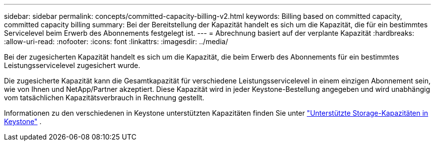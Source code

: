 ---
sidebar: sidebar 
permalink: concepts/committed-capacity-billing-v2.html 
keywords: Billing based on committed capacity, committed capacity billing 
summary: Bei der Bereitstellung der Kapazität handelt es sich um die Kapazität, die für ein bestimmtes Servicelevel beim Erwerb des Abonnements festgelegt ist. 
---
= Abrechnung basiert auf der verplante Kapazität
:hardbreaks:
:allow-uri-read: 
:nofooter: 
:icons: font
:linkattrs: 
:imagesdir: ../media/


[role="lead"]
Bei der zugesicherten Kapazität handelt es sich um die Kapazität, die beim Erwerb des Abonnements für ein bestimmtes Leistungsservicelevel zugesichert wurde.

Die zugesicherte Kapazität kann die Gesamtkapazität für verschiedene Leistungsservicelevel in einem einzigen Abonnement sein, wie von Ihnen und NetApp/Partner akzeptiert. Diese Kapazität wird in jeder Keystone-Bestellung angegeben und wird unabhängig vom tatsächlichen Kapazitätsverbrauch in Rechnung gestellt.

Informationen zu den verschiedenen in Keystone unterstützten Kapazitäten finden Sie unter link:../concepts/supported-storage-capacity-v2.html["Unterstützte Storage-Kapazitäten in Keystone"] .
